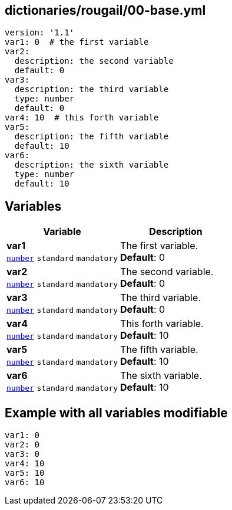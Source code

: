 == dictionaries/rougail/00-base.yml

[,yaml]
----
version: '1.1'
var1: 0  # the first variable
var2:
  description: the second variable
  default: 0
var3:
  description: the third variable
  type: number
  default: 0
var4: 10  # this forth variable
var5:
  description: the fifth variable
  default: 10
var6:
  description: the sixth variable
  type: number
  default: 10
----
== Variables

[cols="108a,108a",options="header"]
|====
| Variable                                                                                                   | Description                                                                                                
| 
**var1** +
`https://rougail.readthedocs.io/en/latest/variable.html#variables-types[number]` `standard` `mandatory`                                                                                                            | 
The first variable. +
**Default**: 0                                                                                                            
| 
**var2** +
`https://rougail.readthedocs.io/en/latest/variable.html#variables-types[number]` `standard` `mandatory`                                                                                                            | 
The second variable. +
**Default**: 0                                                                                                            
| 
**var3** +
`https://rougail.readthedocs.io/en/latest/variable.html#variables-types[number]` `standard` `mandatory`                                                                                                            | 
The third variable. +
**Default**: 0                                                                                                            
| 
**var4** +
`https://rougail.readthedocs.io/en/latest/variable.html#variables-types[number]` `standard` `mandatory`                                                                                                            | 
This forth variable. +
**Default**: 10                                                                                                            
| 
**var5** +
`https://rougail.readthedocs.io/en/latest/variable.html#variables-types[number]` `standard` `mandatory`                                                                                                            | 
The fifth variable. +
**Default**: 10                                                                                                            
| 
**var6** +
`https://rougail.readthedocs.io/en/latest/variable.html#variables-types[number]` `standard` `mandatory`                                                                                                            | 
The sixth variable. +
**Default**: 10                                                                                                            
|====


== Example with all variables modifiable

[,yaml]
----
var1: 0
var2: 0
var3: 0
var4: 10
var5: 10
var6: 10
----
